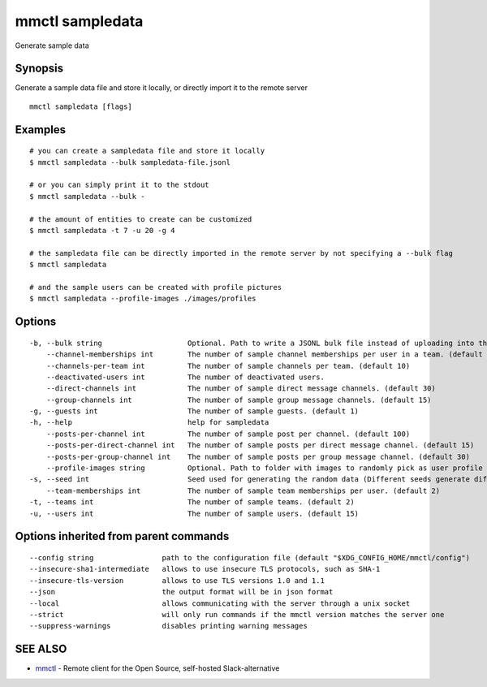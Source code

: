 .. _mmctl_sampledata:

mmctl sampledata
----------------

Generate sample data

Synopsis
~~~~~~~~


Generate a sample data file and store it locally, or directly import it to the remote server

::

  mmctl sampledata [flags]

Examples
~~~~~~~~

::

    # you can create a sampledata file and store it locally
    $ mmctl sampledata --bulk sampledata-file.jsonl

    # or you can simply print it to the stdout
    $ mmctl sampledata --bulk -

    # the amount of entities to create can be customized
    $ mmctl sampledata -t 7 -u 20 -g 4

    # the sampledata file can be directly imported in the remote server by not specifying a --bulk flag
    $ mmctl sampledata

    # and the sample users can be created with profile pictures
    $ mmctl sampledata --profile-images ./images/profiles

Options
~~~~~~~

::

  -b, --bulk string                    Optional. Path to write a JSONL bulk file instead of uploading into the remote server.
      --channel-memberships int        The number of sample channel memberships per user in a team. (default 5)
      --channels-per-team int          The number of sample channels per team. (default 10)
      --deactivated-users int          The number of deactivated users.
      --direct-channels int            The number of sample direct message channels. (default 30)
      --group-channels int             The number of sample group message channels. (default 15)
  -g, --guests int                     The number of sample guests. (default 1)
  -h, --help                           help for sampledata
      --posts-per-channel int          The number of sample post per channel. (default 100)
      --posts-per-direct-channel int   The number of sample posts per direct message channel. (default 15)
      --posts-per-group-channel int    The number of sample posts per group message channel. (default 30)
      --profile-images string          Optional. Path to folder with images to randomly pick as user profile image.
  -s, --seed int                       Seed used for generating the random data (Different seeds generate different data). (default 1)
      --team-memberships int           The number of sample team memberships per user. (default 2)
  -t, --teams int                      The number of sample teams. (default 2)
  -u, --users int                      The number of sample users. (default 15)

Options inherited from parent commands
~~~~~~~~~~~~~~~~~~~~~~~~~~~~~~~~~~~~~~

::

      --config string                path to the configuration file (default "$XDG_CONFIG_HOME/mmctl/config")
      --insecure-sha1-intermediate   allows to use insecure TLS protocols, such as SHA-1
      --insecure-tls-version         allows to use TLS versions 1.0 and 1.1
      --json                         the output format will be in json format
      --local                        allows communicating with the server through a unix socket
      --strict                       will only run commands if the mmctl version matches the server one
      --suppress-warnings            disables printing warning messages

SEE ALSO
~~~~~~~~

* `mmctl <mmctl.rst>`_ 	 - Remote client for the Open Source, self-hosted Slack-alternative

